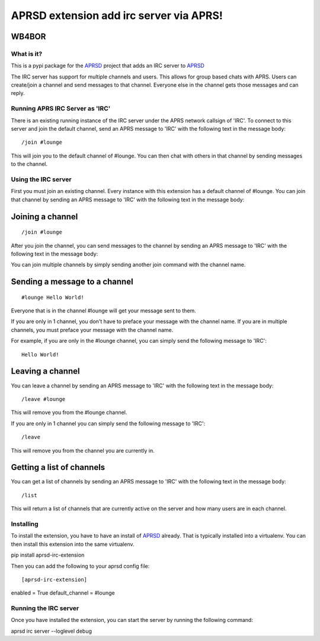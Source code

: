 ========================================
APRSD extension add irc server via APRS!
========================================

WB4BOR
------

|pypi| |versions| |commit| |slack|


What is it?
===========
This is a pypi package for the `APRSD <https://github.com/craigerl/aprsd>`_ project that adds an IRC server
to `APRSD <https://github.com/craigerl/aprsd>`_

The IRC server has support for multiple channels and users.  This allows for
group based chats with APRS.  Users can create/join a channel and send messages to that channel.
Everyone else in the channel gets those messages and can reply.


Running APRS IRC Server as 'IRC'
================================
There is an existing running instance of the IRC server under the APRS network callsign of 'IRC'.
To connect to this server and join the default channel, send an APRS message to 'IRC' with the following
text in the message body:

::

/join #lounge

This will join you to the default channel of #lounge.  You can then chat with others in that channel by
sending messages to the channel.

Using the IRC server
====================

First you must join an existing channel.  Every instance with this extension has a default
channel of #lounge.  You can join that channel by sending an APRS message to 'IRC' with the following
text in the message body:


Joining a channel
-----------------
::

/join #lounge

After you join the channel, you can send messages to the channel by sending an APRS message to 'IRC' with the following
text in the message body:

You can join multiple channels by simply sending another join command with the channel name.


Sending a message to a channel
------------------------------
::

#lounge Hello World!

Everyone that is in the channel #lounge will get your message sent to them.

If you are only in 1 channel, you don't have to preface your message with the channel name.  If you are in multiple
channels, you must preface your message with the channel name.

For example, if you are only in the #lounge channel, you can simply send the following message to 'IRC':

::

 Hello World!


Leaving a channel
-----------------

You can leave a channel by sending an APRS message to 'IRC' with the following
text in the message body:

::

/leave #lounge

This will remove you from the #lounge channel.

If you are only in 1 channel you can simply send the following message to 'IRC':

::

/leave

This will remove you from the channel you are currently in.


Getting a list of channels
--------------------------

You can get a list of channels by sending an APRS message to 'IRC' with the following
text in the message body:

::

/list

This will return a list of channels that are currently active on the server and how many users are in each channel.


Installing
==========

To install the extension, you have to have an install of `APRSD <https://github.com/craigerl/aprsd>`_ already.
That is typically installed into a virtualenv.  You can then install this extension into the same virtualenv.

::

pip install aprsd-irc-extension

Then you can add the following to your aprsd config file:

::

[aprsd-irc-extension]
enabled = True
default_channel = #lounge


Running the IRC server
======================
Once you have installed the extension, you can start the server by running the following command:

::

aprsd irc server --loglevel debug









.. badges

.. |pypi| image:: https://img.shields.io/pypi/v/aprsd-irc-extension.svg
   :target: https://pypi.python.org/pypi/aprsd-irc-extension

.. |versions| image:: https://img.shields.io/pypi/pyversions/aprsd-irc-extension.svg
   :target: https://pypi.python.org/pypi/aprsd-irc-extension

.. |slack| image:: https://img.shields.io/badge/slack-@hemna/aprsd-blue.svg?logo=slack
    :target: https://hemna.slack.com/app_redirect?channel=C01KQSCP5RP

.. |commit| image:: https://img.shields.io/github/last-commit/hemna/aprsd-irc-extension
